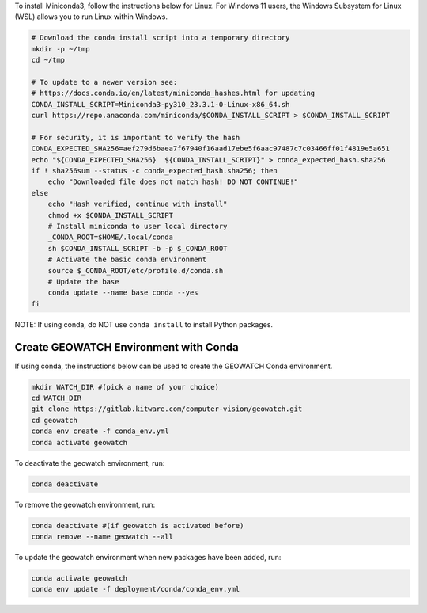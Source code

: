 To install Miniconda3, follow the instructions below for Linux. For Windows 11
users, the Windows Subsystem for Linux (WSL) allows you to run Linux within
Windows.

.. code:: bash

    # Download the conda install script into a temporary directory
    mkdir -p ~/tmp
    cd ~/tmp

    # To update to a newer version see:
    # https://docs.conda.io/en/latest/miniconda_hashes.html for updating
    CONDA_INSTALL_SCRIPT=Miniconda3-py310_23.3.1-0-Linux-x86_64.sh
    curl https://repo.anaconda.com/miniconda/$CONDA_INSTALL_SCRIPT > $CONDA_INSTALL_SCRIPT

    # For security, it is important to verify the hash
    CONDA_EXPECTED_SHA256=aef279d6baea7f67940f16aad17ebe5f6aac97487c7c03466ff01f4819e5a651
    echo "${CONDA_EXPECTED_SHA256}  ${CONDA_INSTALL_SCRIPT}" > conda_expected_hash.sha256
    if ! sha256sum --status -c conda_expected_hash.sha256; then
        echo "Downloaded file does not match hash! DO NOT CONTINUE!"
    else
        echo "Hash verified, continue with install"
        chmod +x $CONDA_INSTALL_SCRIPT
        # Install miniconda to user local directory
        _CONDA_ROOT=$HOME/.local/conda
        sh $CONDA_INSTALL_SCRIPT -b -p $_CONDA_ROOT
        # Activate the basic conda environment
        source $_CONDA_ROOT/etc/profile.d/conda.sh
        # Update the base
        conda update --name base conda --yes
    fi

NOTE: If using conda, do NOT use ``conda install`` to install Python packages.


Create GEOWATCH Environment with Conda
~~~~~~~~~~~~~~~~~~~~~~~~~~~~~~~~~~~~~~

If using conda, the instructions below can be used to create the GEOWATCH Conda
environment.

.. code:: bash

   mkdir WATCH_DIR #(pick a name of your choice)
   cd WATCH_DIR
   git clone https://gitlab.kitware.com/computer-vision/geowatch.git
   cd geowatch
   conda env create -f conda_env.yml
   conda activate geowatch

To deactivate the geowatch environment, run:

.. code:: bash

   conda deactivate

To remove the geowatch environment, run:

.. code:: bash

   conda deactivate #(if geowatch is activated before)
   conda remove --name geowatch --all

To update the geowatch environment when new packages have been added, run:

.. code:: bash

   conda activate geowatch
   conda env update -f deployment/conda/conda_env.yml
